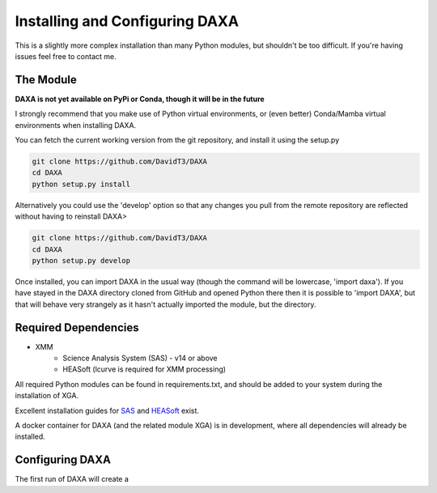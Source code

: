Installing and Configuring DAXA
==============

This is a slightly more complex installation than many Python modules, but shouldn't be too difficult. If you're
having issues feel free to contact me.

The Module
----------

**DAXA is not yet available on PyPi or Conda, though it will be in the future**

I strongly recommend that you make use of Python virtual environments, or (even better) Conda/Mamba virtual environments when installing DAXA.

You can fetch the current working version from the git repository, and install it using the setup.py

.. code-block::

    git clone https://github.com/DavidT3/DAXA
    cd DAXA
    python setup.py install

Alternatively you could use the 'develop' option so that any changes you pull from the remote repository are reflected without having to reinstall DAXA>

.. code-block::

    git clone https://github.com/DavidT3/DAXA
    cd DAXA
    python setup.py develop

Once installed, you can import DAXA in the usual way (though the command will be lowercase, 'import daxa'). If you have stayed
in the DAXA directory cloned from GitHub and opened Python there then it is possible to 'import DAXA', but that will behave
very strangely as it hasn't actually imported the module, but the directory.

Required Dependencies
---------------------

* XMM
    - Science Analysis System (SAS) - v14 or above
    - HEASoft (lcurve is required for XMM processing)

All required Python modules can be found in requirements.txt, and should be added to your system during the installation of XGA.

Excellent installation guides for `SAS <https://www.cosmos.esa.int/web/xmm-newton/sas-installation>`_ and
`HEASoft <https://heasarc.gsfc.nasa.gov/lheasoft/install.html>`_ exist.

A docker container for DAXA (and the related module XGA) is in development, where all dependencies will already be installed.


Configuring DAXA
---------------

The first run of DAXA will create a
